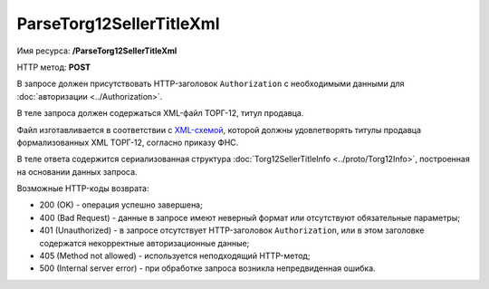 ParseTorg12SellerTitleXml
=========================

Имя ресурса: **/ParseTorg12SellerTitleXml**

HTTP метод: **POST**

В запросе должен присутствовать HTTP-заголовок ``Authorization`` с необходимыми данными для :doc:`авторизации <../Authorization>`.

В теле запроса должен содержаться XML-файл ТОРГ-12, титул продавца.

Файл изготавливается в соответствии с `XML-схемой <https://diadoc.kontur.ru/sdk/xsd/DP_OTORG12_1_986_00_05_01_02.xsd>`__, которой должны удовлетворять титулы продавца формализованных XML ТОРГ-12, согласно приказу ФНС.

В теле ответа содержится сериализованная структура :doc:`Torg12SellerTitleInfo <../proto/Torg12Info>`, построенная на основании данных запроса.

Возможные HTTP-коды возврата:

-  200 (OK) - операция успешно завершена;

-  400 (Bad Request) - данные в запросе имеют неверный формат или отсутствуют обязательные параметры;

-  401 (Unauthorized) - в запросе отсутствует HTTP-заголовок ``Authorization``, или в этом заголовке содержатся некорректные авторизационные данные;

-  405 (Method not allowed) - используется неподходящий HTTP-метод;

-  500 (Internal server error) - при обработке запроса возникла непредвиденная ошибка.